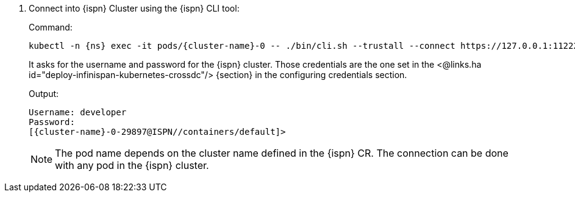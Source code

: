 . Connect into {ispn} Cluster using the {ispn} CLI tool:
+
.Command:
[source,bash,subs="+attributes"]
----
kubectl -n {ns} exec -it pods/{cluster-name}-0 -- ./bin/cli.sh --trustall --connect https://127.0.0.1:11222
----
+
It asks for the username and password for the {ispn} cluster.
Those credentials are the one set in the <@links.ha id="deploy-infinispan-kubernetes-crossdc"/> {section} in the configuring credentials section.
+
.Output:
[source,bash,subs="+attributes"]
----
Username: developer
Password:
[{cluster-name}-0-29897@ISPN//containers/default]>
----
+
NOTE: The pod name depends on the cluster name defined in the {ispn} CR.
The connection can be done with any pod in the {ispn} cluster.
